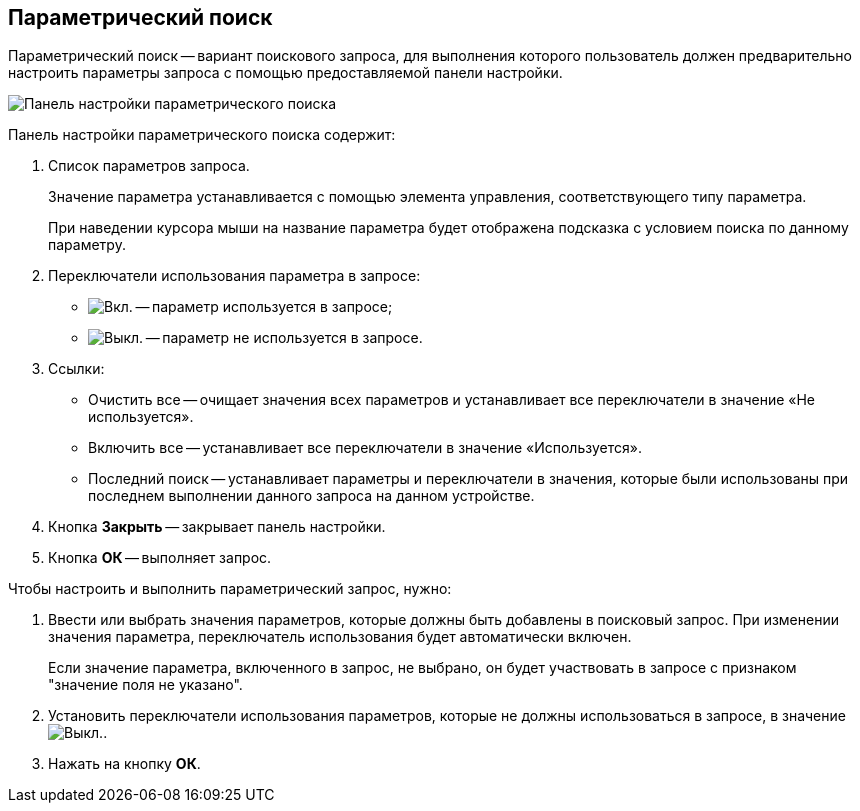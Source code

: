 
== Параметрический поиск

Параметрический поиск -- вариант поискового запроса, для выполнения которого пользователь должен предварительно настроить параметры запроса с помощью предоставляемой панели настройки.

image::parametricSearch.png[Панель настройки параметрического поиска]

Панель настройки параметрического поиска содержит:

. Список параметров запроса.
+
Значение параметра устанавливается с помощью элемента управления, соответствующего типу параметра.
+
При наведении курсора мыши на название параметра будет отображена подсказка с условием поиска по данному параметру.
. Переключатели использования параметра в запросе:
* image:buttons/switchOn.png[Вкл.] -- параметр используется в запросе;
* image:buttons/switchOff.png[Выкл.] -- параметр не используется в запросе.
. Ссылки:
* Очистить все -- очищает значения всех параметров и устанавливает все переключатели в значение «Не используется».
* Включить все -- устанавливает все переключатели в значение «Используется».
* Последний поиск -- устанавливает параметры и переключатели в значения, которые были использованы при последнем выполнении данного запроса на данном устройстве.
. Кнопка *Закрыть* -- закрывает панель настройки.
. Кнопка *ОК* -- выполняет запрос.

Чтобы настроить и выполнить параметрический запрос, нужно:

. Ввести или выбрать значения параметров, которые должны быть добавлены в поисковый запрос. При изменении значения параметра, переключатель использования будет автоматически включен.
+
Если значение параметра, включенного в запрос, не выбрано, он будет участвовать в запросе с признаком "значение поля не указано".
. Установить переключатели использования параметров, которые не должны использоваться в запросе, в значениеimage:buttons/switchOff.png[Выкл.].
. Нажать на кнопку *ОК*.
